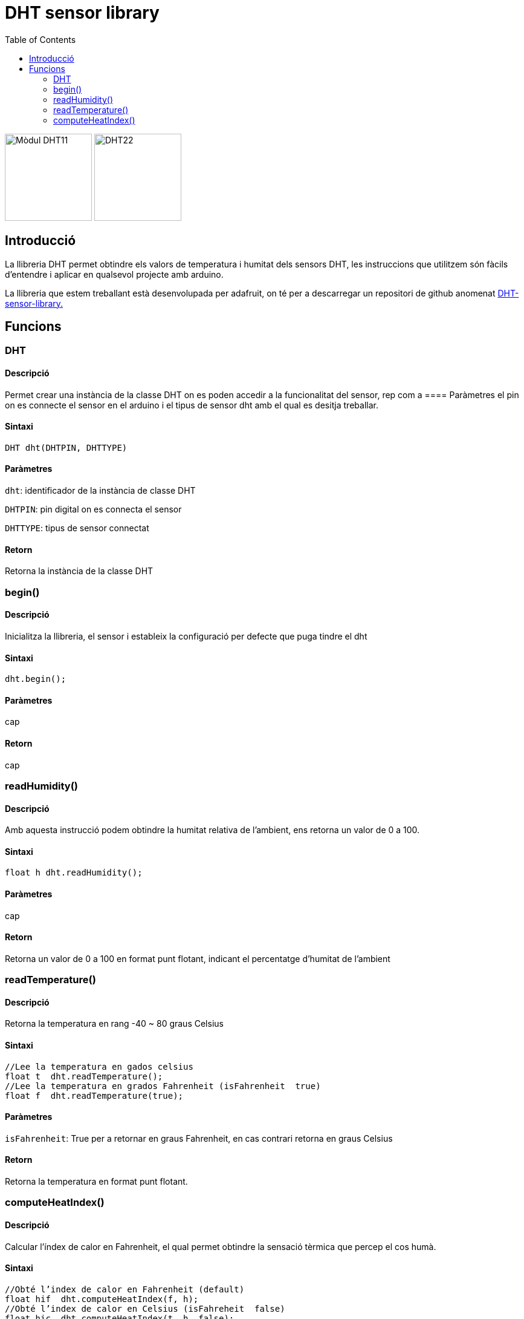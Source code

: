 = DHT sensor library
:imagesdir: ./imatges
:toc: left
:toclevels: 2

image:dht11.jpg[Mòdul DHT11,title="DHT11",width=144,height=144]
image:dht22.jpg[DHT22,title="DHT22",width=144]

== Introducció

La llibreria DHT permet obtindre els valors de temperatura i humitat
dels sensors DHT, les instruccions que utilitzem són fàcils d'entendre i
aplicar en qualsevol projecte amb arduino.

La llibreria que estem treballant està desenvolupada per adafruit, on té
per a descarregar un repositori de github anomenat
https://github.com/adafruit/DHT-sensor-library[DHT-sensor-library.]

== Funcions

=== DHT

==== Descripció

Permet crear una instància de la classe DHT on es poden accedir a la
funcionalitat del sensor, rep com a ==== Paràmetres el pin on es connecte el
sensor en el arduino i el tipus de sensor dht amb el qual es desitja
treballar.

==== Sintaxi

`DHT dht(DHTPIN, DHTTYPE)`

==== Paràmetres

`dht`: identificador de la instància de classe DHT

`DHTPIN`: pin digital on es connecta el sensor

`DHTTYPE`: tipus de sensor connectat

==== Retorn

Retorna la instància de la classe DHT

=== begin()

==== Descripció

Inicialitza la llibreria, el sensor i estableix la configuració per defecte que puga tindre el dht

==== Sintaxi

`dht.begin();`

==== Paràmetres

cap

==== Retorn

cap

=== readHumidity()

==== Descripció

Amb aquesta instrucció podem obtindre la humitat relativa de l'ambient, ens retorna un valor de 0 a 100.

==== Sintaxi

`float h  dht.readHumidity();`

==== Paràmetres

cap

==== Retorn

Retorna un valor de 0 a 100 en format punt flotant, indicant el percentatge d'humitat de l'ambient

=== readTemperature()

==== Descripció

Retorna la temperatura en rang -40 ~ 80 graus Celsius

==== Sintaxi

[source, Arduino]
----
//Lee la temperatura en gados celsius
float t  dht.readTemperature();
//Lee la temperatura en grados Fahrenheit (isFahrenheit  true)
float f  dht.readTemperature(true);
----

==== Paràmetres

`isFahrenheit`: True per a retornar en graus Fahrenheit, en cas contrari retorna en graus Celsius

==== Retorn

Retorna la temperatura en format punt flotant.

=== computeHeatIndex()

==== Descripció

Calcular l'índex de calor en Fahrenheit, el qual permet obtindre la sensació tèrmica que percep el cos humà.

==== Sintaxi

[source, Arduino]
----
//Obté l’index de calor en Fahrenheit (default)
float hif  dht.computeHeatIndex(f, h);
//Obté l’index de calor en Celsius (isFahreheit  false)
float hic  dht.computeHeatIndex(t, h, false);
----

==== Paràmetres

`f, t` : Temperatura en Fahrenheit, Celsius

`h` : Humitat relativa

`isFahrenheit`: True per a retornar en graus Fahrenheit, en cas contrari retorna en graus Celsius

==== Retorn

Retorna la temperatura en format punt flotant.
